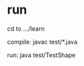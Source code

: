 * run
  cd to .../learn

  compile:
  javac test/*.java

  run:
  java test/TestShape
  
  